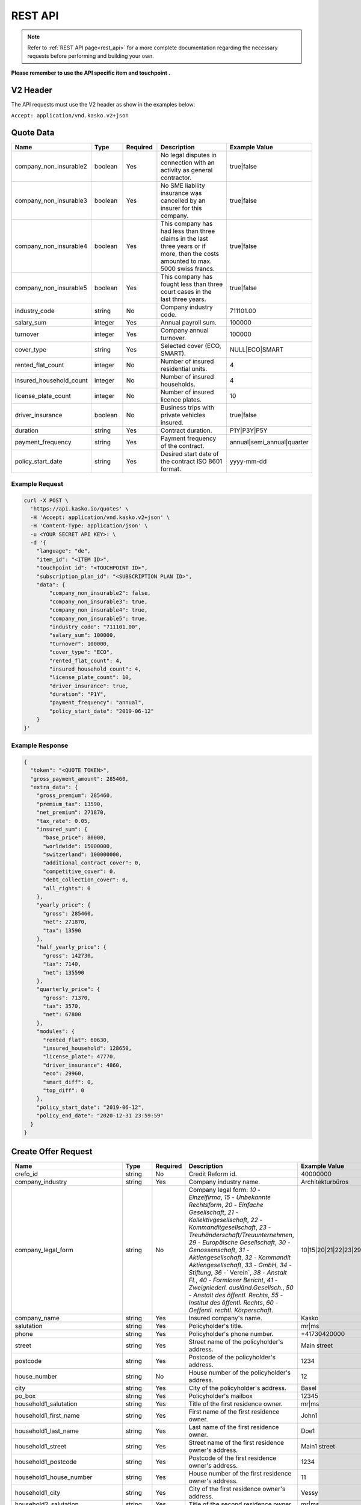REST API
========

.. note::  Refer to :ref:`REST API page<rest_api>` for a more complete documentation regarding the necessary requests before performing and building your own.

**Please remember to use the API specific item and touchpoint .**

V2 Header
----------

The API requests must use the V2 header as show in the examples below:

``Accept: application/vnd.kasko.v2+json``

Quote Data
----------

.. csv-table::
   :header: "Name", "Type", "Required", "Description", "Example Value"
   :widths: 20, 20, 20, 80, 20

    "company_non_insurable2", "boolean", Yes, "No legal disputes in connection with an activity as general contractor.", "true|false"
    "company_non_insurable3", "boolean", Yes, "No SME liability insurance was cancelled by an insurer for this company.", "true|false"
    "company_non_insurable4", "boolean", Yes, "This company has had less than three claims in the last three years or if more, then the costs amounted to max. 5000 swiss francs.", "true|false"
    "company_non_insurable5", "boolean", Yes, "This company has fought less than three court cases in the last three years.", "true|false"
    "industry_code", "string", No, "Company industry code.", "711101.00"
    "salary_sum", "integer", Yes, "Annual payroll sum.", "100000"
    "turnover", "integer", Yes, "Company annual turnover.", "100000"
    "cover_type", "string", Yes, "Selected cover (ECO, SMART).", "NULL|ECO|SMART"
    "rented_flat_count", "integer", No, "Number of insured residential units.", "4"
    "insured_household_count", "integer", No, "Number of insured households.", "4"
    "license_plate_count", "integer", No, "Number of insured licence plates.", "10"
    "driver_insurance", "boolean", No, "Business trips with private vehicles insured.", "true|false"
    "duration", "string", Yes, "Contract duration.", "P1Y|P3Y|P5Y"
    "payment_frequency", "string", Yes, "Payment frequency of the contract.", "annual|semi_annual|quarter"
    "policy_start_date", "string", Yes, "Desired start date of the contract ISO 8601 format.", "yyyy-mm-dd"


Example Request
~~~~~~~~~~~~~~~

.. code:: bash

    curl -X POST \
      'https://api.kasko.io/quotes' \
      -H 'Accept: application/vnd.kasko.v2+json' \
      -H 'Content-Type: application/json' \
      -u <YOUR SECRET API KEY>: \
      -d '{
        "language": "de",
        "item_id": "<ITEM ID>",
        "touchpoint_id": "<TOUCHPOINT ID>",
        "subscription_plan_id": "<SUBSCRIPTION PLAN ID>",
        "data": {
            "company_non_insurable2": false,
            "company_non_insurable3": true,
            "company_non_insurable4": true,
            "company_non_insurable5": true,
            "industry_code": "711101.00",
            "salary_sum": 100000,
            "turnover": 100000,
            "cover_type": "ECO",
            "rented_flat_count": 4,
            "insured_household_count": 4,
            "license_plate_count": 10,
            "driver_insurance": true,
            "duration": "P1Y",
            "payment_frequency": "annual",
            "policy_start_date": "2019-06-12"
        }
    }'

Example Response
~~~~~~~~~~~~~~~~

.. code:: javascript

    {
      "token": "<QUOTE TOKEN>",
      "gross_payment_amount": 285460,
      "extra_data": {
        "gross_premium": 285460,
        "premium_tax": 13590,
        "net_premium": 271870,
        "tax_rate": 0.05,
        "insured_sum": {
          "base_price": 80000,
          "worldwide": 15000000,
          "switzerland": 100000000,
          "additional_contract_cover": 0,
          "competitive_cover": 0,
          "debt_collection_cover": 0,
          "all_rights": 0
        },
        "yearly_price": {
          "gross": 285460,
          "net": 271870,
          "tax": 13590
        },
        "half_yearly_price": {
          "gross": 142730,
          "tax": 7140,
          "net": 135590
        },
        "quarterly_price": {
          "gross": 71370,
          "tax": 3570,
          "net": 67800
        },
        "modules": {
          "rented_flat": 60630,
          "insured_household": 128650,
          "license_plate": 47770,
          "driver_insurance": 4860,
          "eco": 29960,
          "smart_diff": 0,
          "top_diff": 0
        },
        "policy_start_date": "2019-06-12",
        "policy_end_date": "2020-12-31 23:59:59"
      }
    }

Create Offer Request
----------------------------

.. csv-table::
   :header: "Name", "Type", "Required", "Description", "Example Value"
   :widths: 20, 20, 20, 80, 20



    "crefo_id",                 "string", No,  "Credit Reform id.", "40000000"
    "company_industry",         "string", Yes, "Company industry name.", "Architekturbüros"
    "company_legal_form",       "string", No,  "Company legal form: `10` - `Einzelfirma`, `15` - `Unbekannte Rechtsform`, `20` - `Einfache Gesellschaft`, `21` - `Kollektivgesellschaft`, `22` - `Kommanditgesellschaft`, `23` - `Treuhänderschaft/Treuunternehmen`, `29` - `Europäische Gesellschaft`, `30` - `Genossenschaft`, `31` - `Aktiengesellschaft`, `32` - `Kommandit Aktiengesellschaft`, `33` - `GmbH`, `34` - `Stiftung`, `36` -` Verein`, `38` - `Anstalt FL`, `40` - `Formloser Bericht`, `41` - `Zweigniederl. ausländ.Gesellsch.`, `50` - `Anstalt des öffentl. Rechts`, `55` - `Institut des öffentl. Rechts`, `60` - `Oeffentl. rechtl. Körperschaft`.", "10|15|20|21|22|23|29|30|31|32|33|34|36|38|40|41|50|55|60"
    "company_name",             "string", Yes, "Insured company's name.", "Kasko"
    "salutation",               "string", Yes, "Policyholder's title.", "mr|ms"
    "phone",                    "string", Yes, "Policyholder's phone number.", "+41730420000"
    "street",                   "string", Yes, "Street name of the policyholder's address.", "Main street"
    "postcode",                 "string", Yes, "Postcode of the policyholder's address.", "1234"
    "house_number",             "string", No,  "House number of the policyholder's address.", "12"
    "city",                     "string", Yes, "City of the policyholder's address.", "Basel"
    "po_box",                   "string", Yes, "Policyholder's mailbox", "12345"
    "household1_salutation",    "string", Yes, "Title of the first residence owner.", "mr|ms"
    "household1_first_name",    "string", Yes, "First name of the first residence owner.", "John1"
    "household1_last_name",     "string", Yes, "Last name of the first residence owner.", "Doe1"
    "household1_street",        "string", Yes, "Street name of the first residence owner's address.", "Main1 street"
    "household1_postcode",      "string", Yes, "Postcode of the first residence owner's address.", "1234"
    "household1_house_number",  "string", Yes, "House number of the first residence owner's address.", "11"
    "household1_city",          "string", Yes, "City of the first residence owner's address.", "Vessy"
    "household2_salutation",    "string", Yes, "Title of the second residence owner.", "mr|ms"
    "household2_first_name",    "string", Yes, "First name of the second residence owner.", "John2"
    "household2_last_name",     "string", Yes, "Last name of the second residence owner.", "Doe2"
    "household2_street",        "string", Yes, "Street name of the second residence owner's address.", "Main2 street"
    "household2_postcode",      "string", Yes, "Postcode of the second residence owner's address.", "2345"
    "household2_house_number",  "string", Yes, "House number of the second residence owner's address.", "22"
    "household2_city",          "string", Yes, "City of the second residence owner's address.", "Le Cerneux-Veusil"
    "household3_salutation",    "string", Yes, "Title of the third residence owner.", "mr|ms"
    "household3_first_name",    "string", Yes, "First name of the third residence owner.", "John3"
    "household3_last_name",     "string", Yes, "Last name of the third residence owner.", "Doe3"
    "household3_street",        "string", Yes, "Street name of the third residence owner's address.", "Main3 street"
    "household3_postcode",      "string", Yes, "Postcode of the third residence owner's address.", "3456"
    "household3_house_number",  "string", Yes, "House number of the third residence owner's address.", "33"
    "household3_city",          "string", Yes, "City of the third residence owner's address.", "Trachselwald"
    "household4_salutation",    "string", Yes, "Title of the fourth residence owner.", "mr|ms"
    "household4_first_name",    "string", Yes, "First name of the fourth residence owner.", "John4"
    "household4_last_name",     "string", Yes, "Last name of the fourth residence owner.", "Doe4"
    "household4_street",        "string", Yes, "Street name of the fourth residence owner's address.", "Main4 street"
    "household4_postcode",      "string", Yes, "Postcode of the fourth residence owner's address.", "4566"
    "household4_house_number",  "string", Yes, "House number of the fourth residence owner's address.", "44"
    "household4_city",          "string", Yes, "City of the fourth residence owner's address.", "Halten"
    "household5_salutation",    "string", Yes, "Title of the fifth residence owner.", "mr|ms"
    "household5_first_name",    "string", Yes, "First name of the fifth residence owner.", "John5"
    "household5_last_name",     "string", Yes, "Last name of the fifth residence owner.", "Doe5"
    "household5_street",        "string", Yes, "Street name of the fifth residence owner's address.", "Main5 street"
    "household5_postcode",      "string", Yes, "Postcode of the fifth residence owner's address.", "2560"
    "household5_house_number",  "string", Yes, "House number of the fifth residence owner's address.", "55"
    "household5_city",          "string", Yes, "City of the fifth residence owner's address.", "Nidau"
    "duration",                 "string", Yes, "Contract duration.", "P1Y|P3Y|P5Y"
    "policy_start_date",        "string", Yes, "Desired start date of the contract ISO 8601 format.", "yyyy-mm-dd"
    "policy_purchase_email",    "string", Yes, "To whom the policy will be sent.", "test+receiver@kasko.io"

    "payment_metadata.company_paying",  "boolean",  Yes, "Boolean to indicate if Payer is company or private person.", "true|false"
    "payment_metadata.company_name",    "string",   Yes, "Required if company_paying true. Payer's company name.", "Kasko"
    "payment_metadata.salutation",      "string",   Yes, "Required if company_paying false. Payer's salutation.", "mr|ms"
    "payment_metadata.first_name",      "string",   Yes, "Required if company_paying false. Payer's first name.", "John"
    "payment_metadata.last_name",       "string",   Yes, "Required if company_paying false. Payer's last name.", "Doe"
    "payment_metadata.house_number",    "string",   No,  "House number of the payer's address.", "11"
    "payment_metadata.street",          "string",   Yes, "Street name of the payer's address.", "Less Main street"
    "payment_metadata.postcode",        "string",   Yes, "Postcode of the payer's address.", "Zurich"
    "payment_metadata.po_box",          "string",   No,  "Payer's mailbox.", "12345"
    "payment_metadata.city",            "string",   Yes, "City of the payer's address.", "1989"


Example Request
~~~~~~~~~~~~~~~

.. code:: bash

    curl -X POST \
        'https://api.kasko.io/policies' \
        -H 'Accept: application/vnd.kasko.v2+json' \
        -H 'Content-Type: application/json' \
        -u <YOUR SECRET API KEY>: \
        -d '{
          "data": {
           "crefo_id": "40000000",
            "company_industry": "Architekturbüros",
            "company_legal_form": "10",
            "company_name": "Kasko",
            "salutation": "mr",
            "phone": "+41730420000",
            "street": "Bielstrasse",
            "postcode": "2560",
            "house_number": "1",
            "city": "Nidau",
            "po_box": "12345",
            "household1_salutation": "mr",
            "household1_first_name": "John1",
            "household1_last_name": "Doe1",
            "household1_street": "Main1 street",
            "household1_postcode": "1234",
            "household1_house_number": "111",
            "household1_city": "Vessy",
            "household2_salutation": "mr",
            "household2_first_name": "John2",
            "household2_last_name": "Doe2",
            "household2_street": "Main2 street",
            "household2_postcode": "2345",
            "household2_house_number": "222",
            "household2_city": "Le Cerneux-Veusil",
            "household3_salutation": "mr",
            "household3_first_name": "John3",
            "household3_last_name": "Doe3",
            "household3_street": "Main3 street",
            "household3_postcode": "3456",
            "household3_house_number": "333",
            "household3_city": "Trachselwald",
            "household4_salutation": "mr",
            "household4_first_name": "John4",
            "household4_last_name": "Doe4",
            "household4_street": "Main4 street",
            "household4_postcode": "4566",
            "household4_house_number": "444",
            "household4_city": "Halten",
            "duration": "P1Y",
            "policy_start_date": "2019-06-11",
            "policy_purchase_email": "test+receiver@kasko.io",
            "payment_metadata": {
                "company_paying": true,
                "company_name": "kasko",
                "house_number": "11",
                "street": "Less Main street",
                "postcode": "1989",
                "po_box": "12AS1Q"
                "city": "Zurich"
            }
          },
          "email": "test@kasko.io",
          "first_name": "First_name",
          "language": "de",
          "last_name": "Last_name",
          "quote_token": "<QUOTE TOKEN>"
    }'

Example Response
~~~~~~~~~~~~~~~~

.. code:: javascript

    {
      "id": "<POLICY ID>",
      "insurer_policy_id": "TEST-RS-XXXXXXXXXX",
      "insurer_external_policy_id": null,
      "payment_token": "<PAYMENT TOKEN>",
      "_links": {
        "_self": {
          "href": "https:\/\/api.kasko.io\/policies\/<POLICY ID>"
        }
      }
    }

.. _OfferResponse:

Convert offer to policy (payment)
---------------------------------

To create a policy you should convert offer to policy. In other words - make payment for the offer.
This can be done by making following request:

.. csv-table::
   :header: "Parameter", "Required", "Type", "Description"
   :widths: 20, 20, 20, 80

   "token",     "yes", "``string``", "The ``<PAYMENT TOKEN>`` returned by OfferResponse_."
   "policy_id", "yes", "``string``", "The 33 character long ``<POLICY ID>`` returned by OfferResponse_."

Example Request
~~~~~~~~~~~~~~~

.. code:: bash

    curl https://api.kasko.io/payments \
        -X POST \
        -u <SECRET API KEY>: \
        -H 'Content-Type: application/json' \
        -d '{
            "method": "distributor",
            "provider": "distributor",
            "token": "<PAYMENT TOKEN>",
            "policy_id": "<ID OF THE POLICY>"
        }'

NOTE. You should use ``<POLICY ID>`` and ``<PAYMENT TOKEN>`` from OfferResponse_. After payment is made, policy creation is asynchronous.
